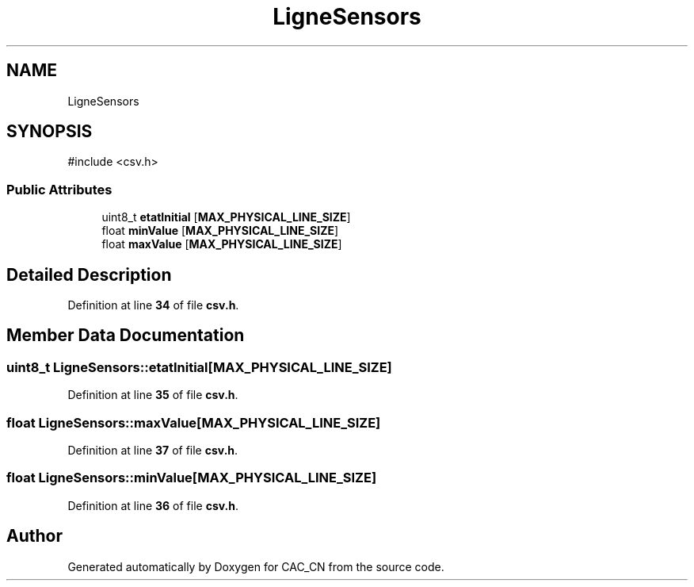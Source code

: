 .TH "LigneSensors" 3 "Version 1.1" "CAC_CN" \" -*- nroff -*-
.ad l
.nh
.SH NAME
LigneSensors
.SH SYNOPSIS
.br
.PP
.PP
\fR#include <csv\&.h>\fP
.SS "Public Attributes"

.in +1c
.ti -1c
.RI "uint8_t \fBetatInitial\fP [\fBMAX_PHYSICAL_LINE_SIZE\fP]"
.br
.ti -1c
.RI "float \fBminValue\fP [\fBMAX_PHYSICAL_LINE_SIZE\fP]"
.br
.ti -1c
.RI "float \fBmaxValue\fP [\fBMAX_PHYSICAL_LINE_SIZE\fP]"
.br
.in -1c
.SH "Detailed Description"
.PP 
Definition at line \fB34\fP of file \fBcsv\&.h\fP\&.
.SH "Member Data Documentation"
.PP 
.SS "uint8_t LigneSensors::etatInitial[\fBMAX_PHYSICAL_LINE_SIZE\fP]"

.PP
Definition at line \fB35\fP of file \fBcsv\&.h\fP\&.
.SS "float LigneSensors::maxValue[\fBMAX_PHYSICAL_LINE_SIZE\fP]"

.PP
Definition at line \fB37\fP of file \fBcsv\&.h\fP\&.
.SS "float LigneSensors::minValue[\fBMAX_PHYSICAL_LINE_SIZE\fP]"

.PP
Definition at line \fB36\fP of file \fBcsv\&.h\fP\&.

.SH "Author"
.PP 
Generated automatically by Doxygen for CAC_CN from the source code\&.
